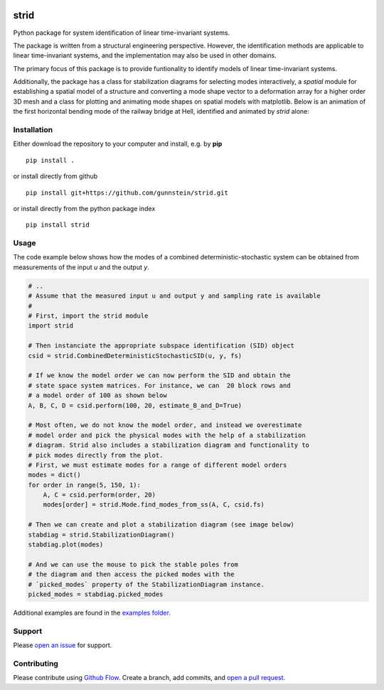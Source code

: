 .. image:: https://zenodo.org/badge/242476045.svg
   :target: https://zenodo.org/badge/latestdoi/242476045

=====
strid
=====

Python package for system identification of linear time-invariant systems.

The package is written from a structural engineering perspective.
However, the identification methods are applicable to linear
time-invariant systems, and the implementation may also be used in
other domains.

The primary focus of this package is to provide funtionality to
identify models of linear time-invariant systems.

Additionally, the package has a class for stabilization diagrams for
selecting modes interactively, a `spatial` module for establishing a
spatial model of a structure and converting a mode shape vector to a
deformation array for a higher order 3D mesh and a class for plotting
and animating mode shapes on spatial models with matplotlib. Below is
an animation of the first horizontal bending mode of the railway
bridge at Hell, identified and animated by `strid` alone:

|hell_animation|



Installation
------------

Either download the repository to your computer and install, e.g. by **pip**

::

   pip install .


or install directly from github

::

   pip install git+https://github.com/gunnstein/strid.git


or install directly from the python package index

::

   pip install strid


Usage
-----

The code example below shows how the modes of a combined
deterministic-stochastic system can be obtained from measurements of
the input `u` and the output `y`.


.. code:: python

   # ..
   # Assume that the measured input u and output y and sampling rate is available
   #
   # First, import the strid module
   import strid

   # Then instanciate the appropriate subspace identification (SID) object
   csid = strid.CombinedDeterministicStochasticSID(u, y, fs)

   # If we know the model order we can now perform the SID and obtain the
   # state space system matrices. For instance, we can  20 block rows and
   # a model order of 100 as shown below
   A, B, C, D = csid.perform(100, 20, estimate_B_and_D=True)

   # Most often, we do not know the model order, and instead we overestimate
   # model order and pick the physical modes with the help of a stabilization
   # diagram. Strid also includes a stabilization diagram and functionality to
   # pick modes directly from the plot.
   # First, we must estimate modes for a range of different model orders
   modes = dict()
   for order in range(5, 150, 1):
       A, C = csid.perform(order, 20)
       modes[order] = strid.Mode.find_modes_from_ss(A, C, csid.fs)

   # Then we can create and plot a stabilization diagram (see image below)
   stabdiag = strid.StabilizationDiagram()
   stabdiag.plot(modes)

   # And we can use the mouse to pick the stable poles from
   # the diagram and then access the picked modes with the
   # `picked_modes` property of the StabilizationDiagram instance.
   picked_modes = stabdiag.picked_modes

|stab_plot|

Additional examples are found in the `examples folder <https://github.com/Gunnstein/strid/tree/master/examples>`_.



Support
-------

Please `open an issue <https://github.com/Gunnstein/strid/issues/new>`_
for support.


Contributing
------------

Please contribute using `Github Flow
<https://guides.github.com/introduction/flow/>`_.
Create a branch, add commits, and
`open a pull request <https://github.com/Gunnstein/strid/compare/>`_.


.. |stab_plot| image:: https://github.com/Gunnstein/strid/blob/master/example.png
.. |hell_animation| image:: https://github.com/Gunnstein/strid/blob/master/hell.gif
